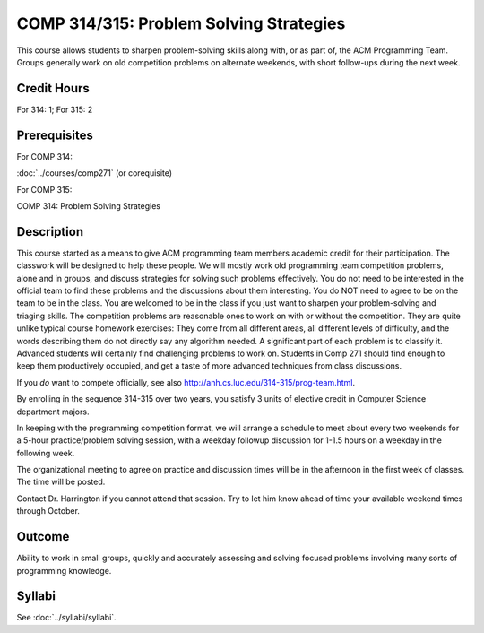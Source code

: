 .. index:: problem-solving strategies
   ACM programming team
   programming team

COMP 314/315: Problem Solving Strategies
========================================

This course allows students to sharpen problem-solving skills along with,
or as part of, the ACM Programming Team.
Groups generally work on old competition problems on alternate weekends,
with short follow-ups during the next week.

Credit Hours
-----------------------

For 314: 1; For 315: 2

Prerequisites
---------------------

For COMP 314:

:doc:`../courses/comp271` (or corequisite)

For COMP 315:

COMP 314: Problem Solving Strategies

Description
--------------------

This course started as a means to give ACM programming team members
academic credit for their participation. The classwork will be designed
to help these people. We will mostly work old programming team
competition problems, alone and in groups, and discuss strategies for
solving such problems effectively. You do not need to be interested in
the official team to find these problems and the discussions about them
interesting. You do NOT need to agree to be on the team to be in the
class. You are welcomed to be in the class if you just want to sharpen
your problem-solving and triaging skills.
The competition problems are reasonable
ones to work on with or without the competition. They are quite
unlike typical course homework exercises:  They come from all different areas,
all different levels of difficulty, and the words describing them do not directly say any algorithm needed. A significant part of each problem is to classify it.  Advanced students will certainly find challenging
problems to work on.  Students in Comp 271 should find enough to keep them
productively occupied, and get a taste of more advanced techniques from class discussions.

If you *do* want to compete officially, see also
http://anh.cs.luc.edu/314-315/prog-team.html.

By enrolling in the sequence 314-315 over two years, you satisfy 3 units
of elective credit in Computer Science department majors.

In keeping with the programming competition format, we will arrange a
schedule to meet about every two weekends for a 5-hour practice/problem
solving session, with a weekday followup discussion for 1-1.5 hours on a
weekday in the following week.

The organizational meeting to agree on practice and discussion times
will be in the afternoon in the first week of classes. The time will be
posted.

Contact Dr. Harrington if you cannot attend that session. Try to let him
know ahead of time your available weekend times through October.

Outcome
----------------------

Ability to work in small groups, quickly and accurately assessing and solving focused problems involving many sorts of programming knowledge.

Syllabi
----------------------

See :doc:`../syllabi/syllabi`.
